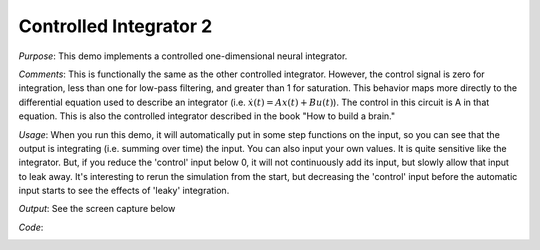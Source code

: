 Controlled Integrator 2
============================
*Purpose*: This demo implements a controlled one-dimensional neural integrator.

*Comments*: This is functionally the same as the other controlled integrator. However, the control signal is zero for integration, less than one for low-pass filtering, and greater than 1 for saturation.  This behavior maps more directly to the differential equation used to describe an integrator (i.e. :math:`\dot{x}(t) = Ax(t) + Bu(t)`). The control in this circuit is A in that equation. This is also the controlled integrator described in the book "How to build a brain."

*Usage*: When you run this demo, it will automatically put in some step functions on the input, so you can see that the output is integrating (i.e. summing over time) the input.  You can also input your own values.  It is quite sensitive like the integrator.  But, if you reduce the 'control' input below 0, it will not continuously add its input, but slowly allow that input to leak away.  It's interesting to rerun the simulation from the start, but decreasing the 'control' input before the automatic input starts to see the effects of 'leaky' integration.

*Output*: See the screen capture below

.. image:: images/controlledintegrator.png

*Code*:
    .. literalinclude:: ../../dist-files/demo/controlledintegrator2.py


